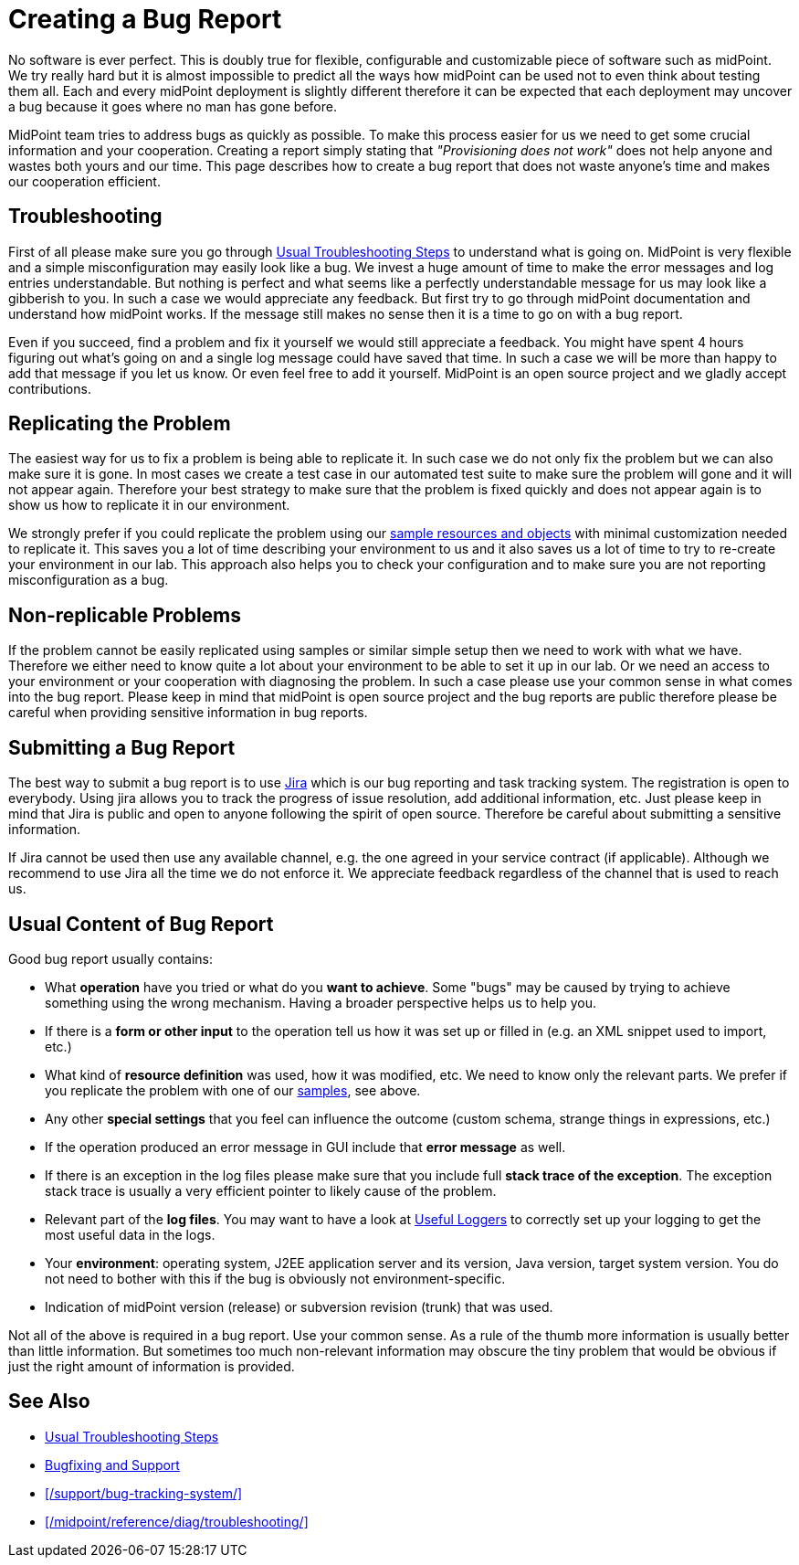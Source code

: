 = Creating a Bug Report
:page-wiki-name: Creating a Bug Report
:page-wiki-id: 4882530
:page-wiki-metadata-create-user: semancik
:page-wiki-metadata-create-date: 2012-08-08T12:07:41.364+02:00
:page-wiki-metadata-modify-user: mmacik
:page-wiki-metadata-modify-date: 2016-12-12T10:27:13.732+01:00
:page-keywords: [ 'logging', 'log', 'bug', 'bugreport', 'troubleticket', 'trouble', 'bugtracking', 'troubleshooting' ]
:page-alias: { "parent" : "/midpoint/guides/" }
:page-tag: guide
:page-upkeep-status: yellow

No software is ever perfect.
This is doubly true for flexible, configurable and customizable piece of software such as midPoint.
We try really hard but it is almost impossible to predict all the ways how midPoint can be used not to even think about testing them all.
Each and every midPoint deployment is slightly different therefore it can be expected that each deployment may uncover a bug because it goes where no man has gone before.

MidPoint team tries to address bugs as quickly as possible.
To make this process easier for us we need to get some crucial information and your cooperation.
Creating a report simply stating that _"Provisioning does not work"_ does not help anyone and wastes both yours and our time.
This page describes how to create a bug report that does not waste anyone's time and makes our cooperation efficient.


== Troubleshooting

First of all please make sure you go through xref:/midpoint/reference/diag/troubleshooting/usual-troubleshooting-steps/[Usual Troubleshooting Steps] to understand what is going on.
MidPoint is very flexible and a simple misconfiguration may easily look like a bug.
We invest a huge amount of time to make the error messages and log entries understandable.
But nothing is perfect and what seems like a perfectly understandable message for us may look like a gibberish to you.
In such a case we would appreciate any feedback.
But first try to go through midPoint documentation and understand how midPoint works.
If the message still makes no sense then it is a time to go on with a bug report.

Even if you succeed, find a problem and fix it yourself we would still appreciate a feedback.
You might have spent 4 hours figuring out what's going on and a single log message could have saved that time.
In such a case we will be more than happy to add that message if you let us know.
Or even feel free to add it yourself.
MidPoint is an open source project and we gladly accept contributions.

== Replicating the Problem

The easiest way for us to fix a problem is being able to replicate it.
In such case we do not only fix the problem but we can also make sure it is gone.
In most cases we create a test case in our automated test suite to make sure the problem will gone and it will not appear again.
Therefore your best strategy to make sure that the problem is fixed quickly and does not appear again is to show us how to replicate it in our environment.

We strongly prefer if you could replicate the problem using our link:https://github.com/Evolveum/midpoint/tree/master/samples[sample resources and objects] with minimal customization needed to replicate it.
This saves you a lot of time describing your environment to us and it also saves us a lot of time to try to re-create your environment in our lab.
This approach also helps you to check your configuration and to make sure you are not reporting misconfiguration as a bug.

== Non-replicable Problems

If the problem cannot be easily replicated using samples or similar simple setup then we need to work with what we have.
Therefore we either need to know quite a lot about your environment to be able to set it up in our lab.
Or we need an access to your environment or your cooperation with diagnosing the problem.
In such a case please use your common sense in what comes into the bug report.
Please keep in mind that midPoint is open source project and the bug reports are public therefore please be careful when providing sensitive information in bug reports.

== Submitting a Bug Report

The best way to submit a bug report is to use link:https://jira.evolveum.com/browse/MID[Jira] which is our bug reporting and task tracking system.
The registration is open to everybody.
Using jira allows you to track the progress of issue resolution, add additional information, etc.
Just please keep in mind that Jira is public and open to anyone following the spirit of open source.
Therefore be careful about submitting a sensitive information.

If Jira cannot be used then use any available channel, e.g. the one agreed in your service contract (if applicable).
Although we recommend to use Jira all the time we do not enforce it.
We appreciate feedback regardless of the channel that is used to reach us.

== Usual Content of Bug Report

Good bug report usually contains:

* What *operation* have you tried or what do you *want to achieve*. Some "bugs" may be caused by trying to achieve something using the wrong mechanism.
Having a broader perspective helps us to help you.

* If there is a *form or other input* to the operation tell us how it was set up or filled in (e.g. an XML snippet used to import, etc.)

* What kind of *resource definition* was used, how it was modified, etc.
We need to know only the relevant parts.
We prefer if you replicate the problem with one of our link:https://github.com/Evolveum/midpoint/tree/master/samples[samples], see above.

* Any other *special settings* that you feel can influence the outcome (custom schema, strange things in expressions, etc.)

* If the operation produced an error message in GUI include that *error message* as well.

* If there is an exception in the log files please make sure that you include full *stack trace of the exception*. The exception stack trace is usually a very efficient pointer to likely cause of the problem.

* Relevant part of the *log files*. You may want to have a look at xref:/midpoint/reference/diag/logging/useful-loggers/[Useful Loggers] to correctly set up your logging to get the most useful data in the logs.

* Your *environment*: operating system, J2EE application server and its version, Java version, target system version.
You do not need to bother with this if the bug is obviously not environment-specific.

* Indication of midPoint version (release) or subversion revision (trunk) that was used.

Not all of the above is required in a bug report.
Use your common sense.
As a rule of the thumb more information is usually better than little information.
But sometimes too much non-relevant information may obscure the tiny problem that would be obvious if just the right amount of information is provided.

== See Also

* xref:/midpoint/reference/diag/troubleshooting/usual-troubleshooting-steps/[Usual Troubleshooting Steps]

* xref:/midpoint/devel/bugfixing/[Bugfixing and Support]

* xref:/support/bug-tracking-system/[]

* xref:/midpoint/reference/diag/troubleshooting/[]

// TODO: configuration samples link?
